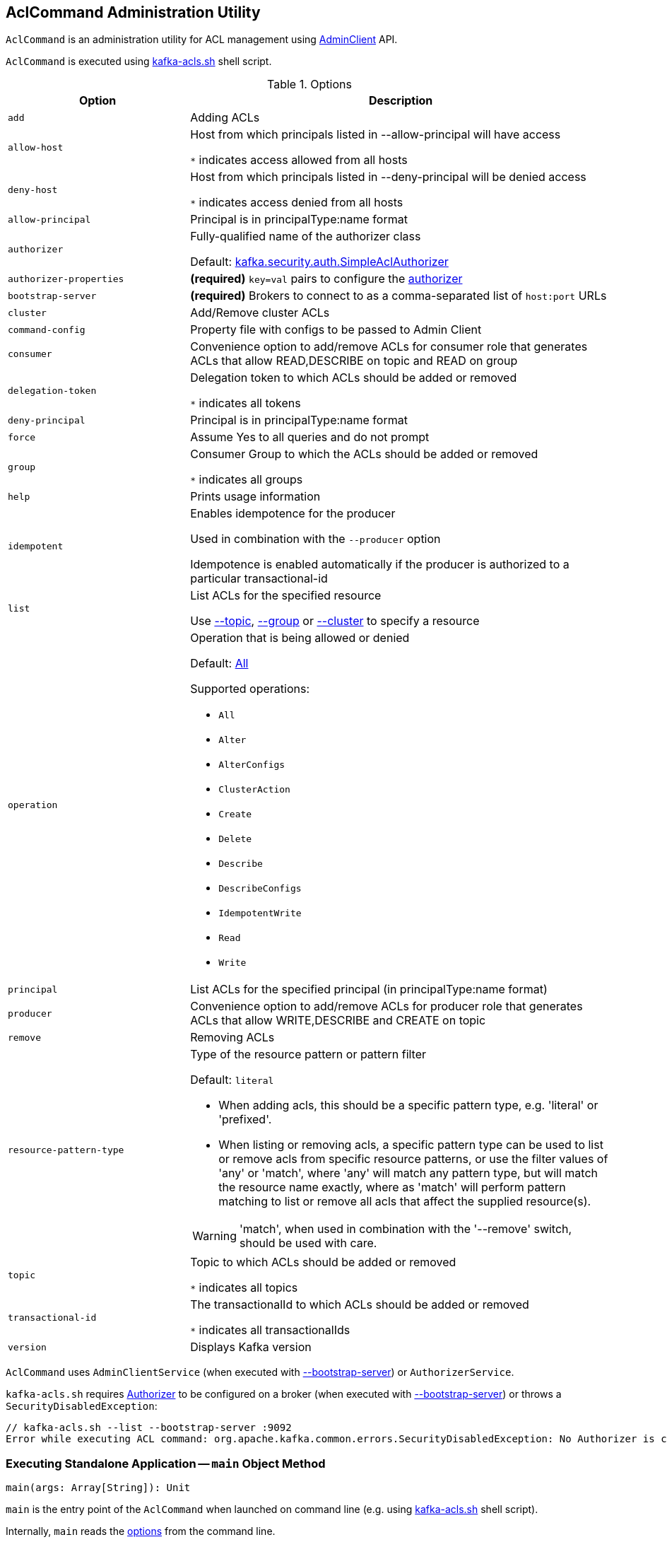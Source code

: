 == [[AclCommand]] AclCommand Administration Utility

`AclCommand` is an administration utility for ACL management using xref:kafka-clients-admin-AdminClient.adoc[AdminClient] API.

`AclCommand` is executed using xref:kafka-tools-kafka-acls.adoc[kafka-acls.sh] shell script.

[[options]]
[[AclCommandOptions]]
.Options
[cols="30m,70",options="header",width="100%"]
|===
| Option
| Description

| add
a| [[add]] Adding ACLs

| allow-host
a| [[allow-host]] Host from which principals listed in --allow-principal will have access

`*` indicates access allowed from all hosts

| deny-host
a| [[deny-host]] Host from which principals listed in --deny-principal will be denied access

`*` indicates access denied from all hosts

| allow-principal
a| [[allow-principal]] Principal is in principalType:name format

| authorizer
a| [[authorizer]] Fully-qualified name of the authorizer class

Default: <<kafka-security-SimpleAclAuthorizer.adoc#, kafka.security.auth.SimpleAclAuthorizer>>

| authorizer-properties
a| [[authorizer-properties]] *(required)* `key=val` pairs to configure the <<authorizer, authorizer>>

| bootstrap-server
a| [[bootstrap-server]] *(required)* Brokers to connect to as a comma-separated list of `host:port` URLs

| cluster
a| [[cluster]] Add/Remove cluster ACLs

| command-config
a| [[command-config]] Property file with configs to be passed to Admin Client

| consumer
a| [[consumer]] Convenience option to add/remove ACLs for consumer role that generates ACLs that allow READ,DESCRIBE on topic and READ on group

| delegation-token
a| [[delegation-token]] Delegation token to which ACLs should be added or removed

`*` indicates all tokens

| deny-principal
a| [[deny-principal]] Principal is in principalType:name format

| force
a| [[force]] Assume Yes to all queries and do not prompt

| group
a| [[group]] Consumer Group to which the ACLs should be added or removed

`*` indicates all groups

| help
a| [[help]] Prints usage information

| idempotent
a| [[idempotent]] Enables idempotence for the producer

Used in combination with the `--producer` option

Idempotence is enabled automatically if the producer is authorized to a particular transactional-id

| list
a| [[list]] List ACLs for the specified resource

Use <<topic, --topic>>, <<group, --group>> or <<cluster, --cluster>> to specify a resource

| operation
a| [[operation]] Operation that is being allowed or denied

Default: <<All, All>>

Supported operations:

* [[All]] `All`
* [[Alter]] `Alter`
* [[AlterConfigs]] `AlterConfigs`
* [[ClusterAction]] `ClusterAction`
* [[Create]] `Create`
* [[Delete]] `Delete`
* [[Describe]] `Describe`
* [[DescribeConfigs]] `DescribeConfigs`
* [[IdempotentWrite]] `IdempotentWrite`
* [[Read]] `Read`
* [[Write]] `Write`

| principal
a| [[principal]] List ACLs for the specified principal (in principalType:name format)

| producer
a| [[producer]] Convenience option to add/remove ACLs for producer role that generates ACLs that allow WRITE,DESCRIBE and CREATE on topic

| remove
a| [[remove]] Removing ACLs

| resource-pattern-type
a| [[resource-pattern-type]] Type of the resource pattern or pattern filter

Default: `literal`

* When adding acls, this should be a specific pattern type, e.g. 'literal' or 'prefixed'.

* When listing or removing acls, a specific pattern type can be used to list or remove acls from specific resource patterns, or use the filter values of 'any' or 'match', where 'any' will match any pattern type, but will match the resource name exactly, where as 'match' will perform pattern matching to list or remove all acls that affect the supplied resource(s).

WARNING: 'match', when used in combination with the '--remove' switch, should be used with care.

| topic
a| [[topic]] Topic to which ACLs should be added or removed

`*` indicates all topics

| transactional-id
a| [[transactional-id]] The transactionalId to which ACLs should be added or removed

`*` indicates all transactionalIds

| version
a| [[version]] Displays Kafka version

|===

`AclCommand` uses `AdminClientService` (when executed with <<kafka-admin-AclCommand.adoc#bootstrap-server, --bootstrap-server>>) or `AuthorizerService`.

`kafka-acls.sh` requires xref:kafka-security-Authorizer.adoc[Authorizer] to be configured on a broker (when executed with <<kafka-admin-AclCommand.adoc#bootstrap-server, --bootstrap-server>>) or throws a `SecurityDisabledException`:

```
// kafka-acls.sh --list --bootstrap-server :9092
Error while executing ACL command: org.apache.kafka.common.errors.SecurityDisabledException: No Authorizer is configured on the broker
```

=== [[main]] Executing Standalone Application -- `main` Object Method

[source, scala]
----
main(args: Array[String]): Unit
----

`main` is the entry point of the `AclCommand` when launched on command line (e.g. using <<kafka-tools-kafka-acls.adoc#, kafka-acls.sh>> shell script).

Internally, `main` reads the <<AclCommandOptions, options>> from the command line.

`main` prints out the following for no <<options, command-line options>>, <<help, --help>> or <<version, --version>>:

[options="wrap"]
----
This tool helps to manage acls on kafka
----

`main` selects the command service between `AdminClientService` when <<bootstrap-server, --bootstrap-server>> is used and `AuthorizerService` otherwise.

In the end, `main` requests the command service to <<addAcls, add>>, <<removeAcls, remove>> or <<listAcls, list>> ACLs based on <<add, --add>>, <<remove, --remove>> or <<list, --list>> command-line options, respectively.

=== [[getFilteredResourceToAcls]] `getFilteredResourceToAcls` Internal Method

[source, scala]
----
getFilteredResourceToAcls(
  authorizer: Authorizer,
  filters: Set[ResourcePatternFilter],
  listPrincipal: Option[KafkaPrincipal] = None
): Iterable[(Resource, Set[Acl])]
----

`getFilteredResourceToAcls`...FIXME

NOTE: `getFilteredResourceToAcls` is used when...FIXME

=== [[removeAcls]] `removeAcls` Internal Method

[source, scala]
----
removeAcls(
  authorizer: Authorizer,
  acls: Set[Acl],
  filter: ResourcePatternFilter): Unit
----

`removeAcls`...FIXME

NOTE: `removeAcls` is used when...FIXME
